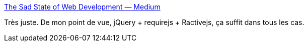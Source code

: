 :jbake-type: post
:jbake-status: published
:jbake-title: The Sad State of Web Development — Medium
:jbake-tags: javascript,web,front,programming,_mois_janv.,_année_2016
:jbake-date: 2016-01-12
:jbake-depth: ../
:jbake-uri: shaarli/1452595283000.adoc
:jbake-source: https://nicolas-delsaux.hd.free.fr/Shaarli?searchterm=https%3A%2F%2Fmedium.com%2F%40wob%2Fthe-sad-state-of-web-development-1603a861d29f%23.31rba2khc&searchtags=javascript+web+front+programming+_mois_janv.+_ann%C3%A9e_2016
:jbake-style: shaarli

https://medium.com/@wob/the-sad-state-of-web-development-1603a861d29f#.31rba2khc[The Sad State of Web Development — Medium]

Très juste. De mon point de vue, jQuery + requirejs + Ractivejs, ça suffit dans tous les cas.
